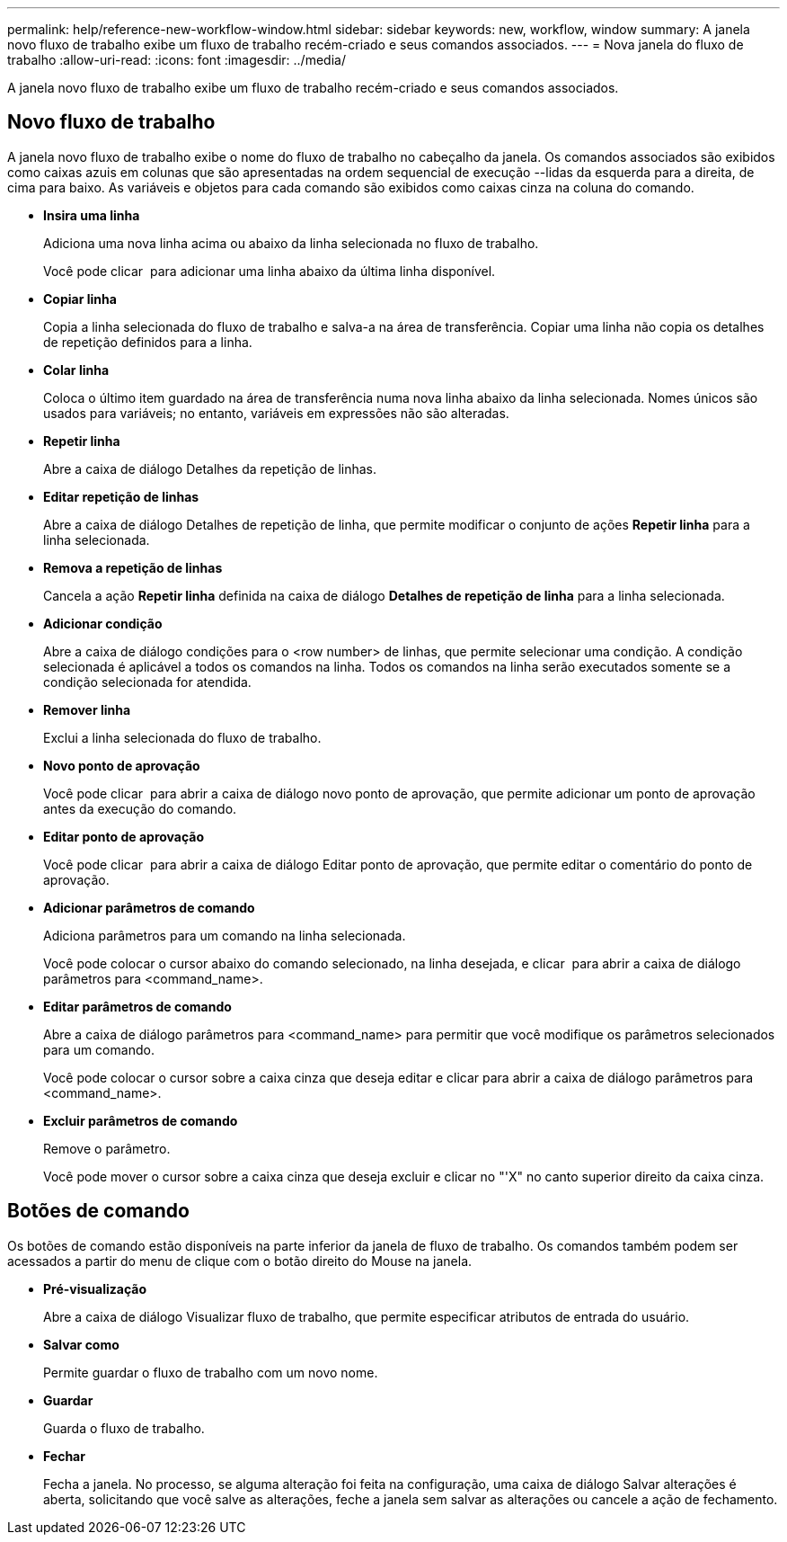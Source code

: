 ---
permalink: help/reference-new-workflow-window.html 
sidebar: sidebar 
keywords: new, workflow, window 
summary: A janela novo fluxo de trabalho exibe um fluxo de trabalho recém-criado e seus comandos associados. 
---
= Nova janela do fluxo de trabalho
:allow-uri-read: 
:icons: font
:imagesdir: ../media/


[role="lead"]
A janela novo fluxo de trabalho exibe um fluxo de trabalho recém-criado e seus comandos associados.



== Novo fluxo de trabalho

A janela novo fluxo de trabalho exibe o nome do fluxo de trabalho no cabeçalho da janela. Os comandos associados são exibidos como caixas azuis em colunas que são apresentadas na ordem sequencial de execução --lidas da esquerda para a direita, de cima para baixo. As variáveis e objetos para cada comando são exibidos como caixas cinza na coluna do comando.

* *Insira uma linha*
+
Adiciona uma nova linha acima ou abaixo da linha selecionada no fluxo de trabalho.

+
Você pode clicar image:../media/add_row2_wfa_icon.gif[""] para adicionar uma linha abaixo da última linha disponível.

* *Copiar linha*
+
Copia a linha selecionada do fluxo de trabalho e salva-a na área de transferência. Copiar uma linha não copia os detalhes de repetição definidos para a linha.

* *Colar linha*
+
Coloca o último item guardado na área de transferência numa nova linha abaixo da linha selecionada. Nomes únicos são usados para variáveis; no entanto, variáveis em expressões não são alteradas.

* *Repetir linha*
+
Abre a caixa de diálogo Detalhes da repetição de linhas.

* *Editar repetição de linhas*
+
Abre a caixa de diálogo Detalhes de repetição de linha, que permite modificar o conjunto de ações *Repetir linha* para a linha selecionada.

* *Remova a repetição de linhas*
+
Cancela a ação *Repetir linha* definida na caixa de diálogo *Detalhes de repetição de linha* para a linha selecionada.

* *Adicionar condição*
+
Abre a caixa de diálogo condições para o <row number> de linhas, que permite selecionar uma condição. A condição selecionada é aplicável a todos os comandos na linha. Todos os comandos na linha serão executados somente se a condição selecionada for atendida.

* *Remover linha*
+
Exclui a linha selecionada do fluxo de trabalho.

* *Novo ponto de aprovação*
+
Você pode clicar image:../media/approval_point_disabled.gif[""] para abrir a caixa de diálogo novo ponto de aprovação, que permite adicionar um ponto de aprovação antes da execução do comando.

* *Editar ponto de aprovação*
+
Você pode clicar image:../media/approval_point_enabled.gif[""] para abrir a caixa de diálogo Editar ponto de aprovação, que permite editar o comentário do ponto de aprovação.

* *Adicionar parâmetros de comando*
+
Adiciona parâmetros para um comando na linha selecionada.

+
Você pode colocar o cursor abaixo do comando selecionado, na linha desejada, e clicar image:../media/add_object_wfa_icon.gif[""] para abrir a caixa de diálogo parâmetros para <command_name>.

* *Editar parâmetros de comando*
+
Abre a caixa de diálogo parâmetros para <command_name> para permitir que você modifique os parâmetros selecionados para um comando.

+
Você pode colocar o cursor sobre a caixa cinza que deseja editar e clicar para abrir a caixa de diálogo parâmetros para <command_name>.

* *Excluir parâmetros de comando*
+
Remove o parâmetro.

+
Você pode mover o cursor sobre a caixa cinza que deseja excluir e clicar no "'X" no canto superior direito da caixa cinza.





== Botões de comando

Os botões de comando estão disponíveis na parte inferior da janela de fluxo de trabalho. Os comandos também podem ser acessados a partir do menu de clique com o botão direito do Mouse na janela.

* *Pré-visualização*
+
Abre a caixa de diálogo Visualizar fluxo de trabalho, que permite especificar atributos de entrada do usuário.

* *Salvar como*
+
Permite guardar o fluxo de trabalho com um novo nome.

* *Guardar*
+
Guarda o fluxo de trabalho.

* *Fechar*
+
Fecha a janela. No processo, se alguma alteração foi feita na configuração, uma caixa de diálogo Salvar alterações é aberta, solicitando que você salve as alterações, feche a janela sem salvar as alterações ou cancele a ação de fechamento.


